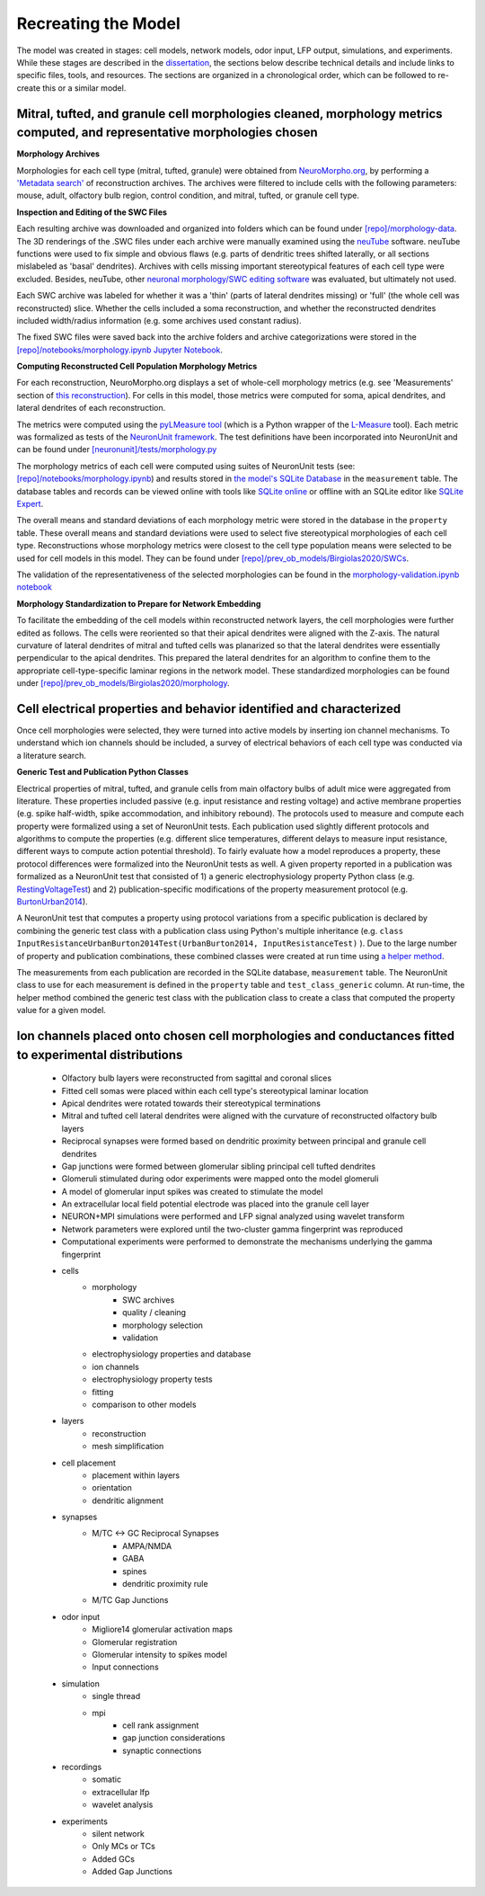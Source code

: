 *********************************************
Recreating the Model
*********************************************

The model was created in stages: cell models, network models, odor input, LFP output, simulations, and experiments. While these stages are described in the `dissertation <https://repository.asu.edu/attachments/223567/content/Birgiolas_asu_0010E_19503.pdf>`_, the sections below describe technical details and include links to specific files, tools, and resources. The sections are organized in a chronological order, which can be followed to re-create this or a similar model.

==========================================================================================================================
Mitral, tufted, and granule cell morphologies cleaned, morphology metrics computed, and representative morphologies chosen
==========================================================================================================================

**Morphology Archives**

Morphologies for each cell type (mitral, tufted, granule) were obtained from `NeuroMorpho.org <http://neuromorpho.org/>`_, by performing a `'Metadata search' <http://neuromorpho.org/MetaData.jsp>`_ of reconstruction archives. The archives were filtered to include cells with the following parameters: mouse, adult, olfactory bulb region, control condition, and mitral, tufted, or granule cell type.

**Inspection and Editing of the SWC Files**

Each resulting archive was downloaded and organized into folders which can be found under `[repo]/morphology-data <https://github.com/JustasB/OlfactoryBulb/tree/master/morphology-data>`_. The 3D renderings of the .SWC files under each archive were manually examined using the `neuTube <https://www.neutracing.com/>`_ software. neuTube functions were used to fix simple and obvious flaws (e.g. parts of dendritic trees shifted laterally, or all sections mislabeled as 'basal' dendrites). Archives with cells missing important stereotypical features of each cell type were excluded. Besides, neuTube, other `neuronal morphology/SWC editing software <https://neurojustas.com/2019/03/10/tools-for-editing-swc-files-neuron-morphology/>`_ was evaluated, but ultimately not used.

Each SWC archive was labeled for whether it was a 'thin' (parts of lateral dendrites missing) or 'full' (the whole cell was reconstructed) slice. Whether the cells included a soma reconstruction, and whether the reconstructed dendrites included width/radius information (e.g. some archives used constant radius).

The fixed SWC files were saved back into the archive folders and archive categorizations were stored in the `[repo]/notebooks/morphology.ipynb Jupyter Notebook <https://github.com/JustasB/OlfactoryBulb/blob/master/notebooks/morphology.ipynb>`_.

**Computing Reconstructed Cell Population Morphology Metrics**

For each reconstruction, NeuroMorpho.org displays a set of whole-cell morphology metrics (e.g. see 'Measurements' section of `this reconstruction <http://neuromorpho.org/neuron_info.jsp?neuron_name=1-09-TD2b>`_). For cells in this model, those metrics were computed for soma, apical dendrites, and lateral dendrites of each reconstruction.

The metrics were computed using the `pyLMeasure tool <https://github.com/justasb/pylmeasure>`_ (which is a Python wrapper of the `L-Measure <http://cng.gmu.edu:8080/Lm/>`_ tool). Each metric was formalized as tests of the `NeuronUnit framework <https://github.com/scidash/neuronunit>`_. The test definitions have been incorporated into NeuronUnit and can be found under `[neuronunit]/tests/morphology.py <https://github.com/scidash/neuronunit/blob/dev/neuronunit/tests/morphology.py>`_

The morphology metrics of each cell were computed using suites of NeuronUnit tests (see: `[repo]/notebooks/morphology.ipynb <https://github.com/JustasB/OlfactoryBulb/blob/master/notebooks/morphology.ipynb>`_) and results stored in `the model's SQLite Database <https://github.com/JustasB/OlfactoryBulb/blob/master/olfactorybulb/model-data.sqlite>`_ in the ``measurement`` table. The database tables and records can be viewed online with tools like `SQLite online <https://sqliteonline.com/>`_ or offline with an SQLite editor like `SQLite Expert <http://sqliteexpert.com/>`_.

The overall means and standard deviations of each morphology metric were stored in the database in the ``property`` table. These overall means and standard deviations were used to select five stereotypical morphologies of each cell type. Reconstructions whose morphology metrics were closest to the cell type population means were selected to be used for cell models in this model. They can be found under `[repo]/prev_ob_models/Birgiolas2020/SWCs <https://github.com/JustasB/OlfactoryBulb/tree/master/prev_ob_models/Birgiolas2020/SWCs>`_.

The validation of the representativeness of the selected morphologies can be found in the `morphology-validation.ipynb notebook <https://github.com/JustasB/OlfactoryBulb/blob/master/notebooks/morphology-validation.ipynb>`_

**Morphology Standardization to Prepare for Network Embedding**

To facilitate the embedding of the cell models within reconstructed network layers, the cell morphologies were further edited as follows. The cells were reoriented so that their apical dendrites were aligned with the Z-axis. The natural curvature of lateral dendrites of mitral and tufted cells was planarized so that the lateral dendrites were essentially perpendicular to the apical dendrites. This prepared the lateral dendrites for an algorithm to confine them to the appropriate cell-type-specific laminar regions in the network model. These standardized morphologies can be found under `[repo]/prev_ob_models/Birgiolas2020/morphology <https://github.com/JustasB/OlfactoryBulb/tree/master/prev_ob_models/Birgiolas2020/morphology>`_.

====================================================================
Cell electrical properties and behavior identified and characterized
====================================================================

Once cell morphologies were selected, they were turned into active models by inserting ion channel mechanisms. To understand which ion channels should be included, a survey of electrical behaviors of each cell type was conducted via a literature search.

**Generic Test and Publication Python Classes**

Electrical properties of mitral, tufted, and granule cells from main olfactory bulbs of adult mice were aggregated from literature. These properties included passive (e.g. input resistance and resting voltage) and active membrane properties (e.g. spike half-width, spike accommodation, and inhibitory rebound). The protocols used to measure and compute each property were formalized using a set of NeuronUnit tests. Each publication used slightly different protocols and algorithms to compute the properties (e.g. different slice temperatures, different delays to measure input resistance, different ways to compute action potential threshold). To fairly evaluate how a model reproduces a property, these protocol differences were formalized into the NeuronUnit tests as well. A given property reported in a publication was formalized as a NeuronUnit test that consisted of 1) a generic electrophysiology property Python class (e.g. `RestingVoltageTest <https://github.com/JustasB/OlfactoryBulb/blob/master/olfactorybulb/neuronunit/tests/tests.py#L53>`_) and 2) publication-specific modifications of the property measurement protocol (e.g. `BurtonUrban2014 <https://github.com/JustasB/OlfactoryBulb/blob/master/olfactorybulb/neuronunit/tests/publications.py#L34>`_).

A NeuronUnit test that computes a property using protocol variations from a specific publication is declared by combining the generic test class with a publication class using Python's multiple inheritance (e.g. ``class InputResistanceUrbanBurton2014Test(UrbanBurton2014, InputResistanceTest)`` ). Due to the large number of property and publication combinations, these combined classes were created at run time using `a helper method <https://github.com/JustasB/OlfactoryBulb/blob/master/olfactorybulb/neuronunit/tests/__init__.py#L73>`_.

The measurements from each publication are recorded in the SQLite database, ``measurement`` table. The NeuronUnit class to use for each measurement is defined in the ``property`` table and ``test_class_generic`` column. At run-time, the helper method combined the generic test class with the publication class to create a class that computed the property value for a given model.

=======================================================================================================
Ion channels placed onto chosen cell morphologies and conductances fitted to experimental distributions
=======================================================================================================

 - Olfactory bulb layers were reconstructed from sagittal and coronal slices
 - Fitted cell somas were placed within each cell type's stereotypical laminar location
 - Apical dendrites were rotated towards their stereotypical terminations
 - Mitral and tufted cell lateral dendrites were aligned with the curvature of reconstructed olfactory bulb layers
 - Reciprocal synapses were formed based on dendritic proximity between principal and granule cell dendrites
 - Gap junctions were formed between glomerular sibling principal cell tufted dendrites
 - Glomeruli stimulated during odor experiments were mapped onto the model glomeruli
 - A model of glomerular input spikes was created to stimulate the model
 - An extracellular local field potential electrode was placed into the granule cell layer
 - NEURON+MPI simulations were performed and LFP signal analyzed using wavelet transform
 - Network parameters were explored until the two-cluster gamma fingerprint was reproduced
 - Computational experiments were performed to demonstrate the mechanisms underlying the gamma fingerprint

 - cells
    - morphology
        - SWC archives
        - quality / cleaning
        - morphology selection
        - validation

    - electrophysiology properties and database
    - ion channels
    - electrophysiology property tests
    - fitting
    - comparison to other models

 - layers
    - reconstruction
    - mesh simplification

 - cell placement
    - placement within layers
    - orientation
    - dendritic alignment

 - synapses
    - M/TC <-> GC Reciprocal Synapses
        - AMPA/NMDA
        - GABA
        - spines
        - dendritic proximity rule

    - M/TC Gap Junctions

 - odor input
    - Migliore14 glomerular activation maps
    - Glomerular registration
    - Glomerular intensity to spikes model
    - Input connections

 - simulation
    - single thread
    - mpi
        - cell rank assignment
        - gap junction considerations
        - synaptic connections

 - recordings
    - somatic
    - extracellular lfp
    - wavelet analysis

 - experiments
    - silent network
    - Only MCs or TCs
    - Added GCs
    - Added Gap Junctions